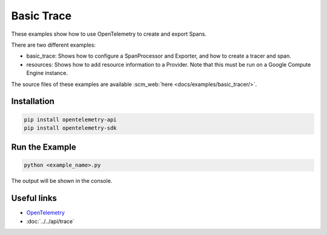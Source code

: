Basic Trace
===========

These examples show how to use OpenTelemetry to create and export Spans.

There are two different examples:

* basic_trace: Shows how to configure a SpanProcessor and Exporter, and how to create a tracer and span.

* resources: Shows how to add resource information to a Provider. Note that this must be run on a Google Compute Engine instance.

The source files of these examples are available :scm_web:`here <docs/examples/basic_tracer/>`.

Installation
------------

.. code-block:: sh

    pip install opentelemetry-api
    pip install opentelemetry-sdk

Run the Example
---------------

.. code-block:: sh

    python <example_name>.py

The output will be shown in the console.

Useful links
------------

- OpenTelemetry_
- :doc:`../../api/trace`

.. _OpenTelemetry: https://github.com/open-telemetry/opentelemetry-python/
